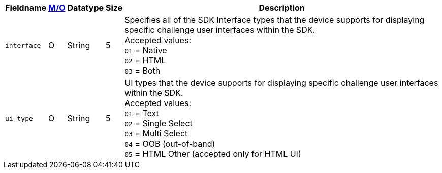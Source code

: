[%autowidth]
[cols="m,,,,"]
|===
| Fieldname | <<APIRef_FieldDefs_Cardinality, M/O>> | Datatype | Size | Description

| interface
| O
| String
| 5
| Specifies all of the SDK Interface types that the device supports for displaying specific challenge user interfaces within the SDK. +
Accepted values: +
``01`` = Native +
``02`` = HTML +
``03`` = Both +

| ui-type
| O
| String
| 5
| UI types that the device supports for displaying specific challenge user interfaces within the SDK. +
Accepted values: +
``01`` = Text +
``02`` = Single Select +
``03`` = Multi Select +
``04`` = OOB (out-of-band) +
``05`` = HTML Other (accepted only for HTML UI)

|===